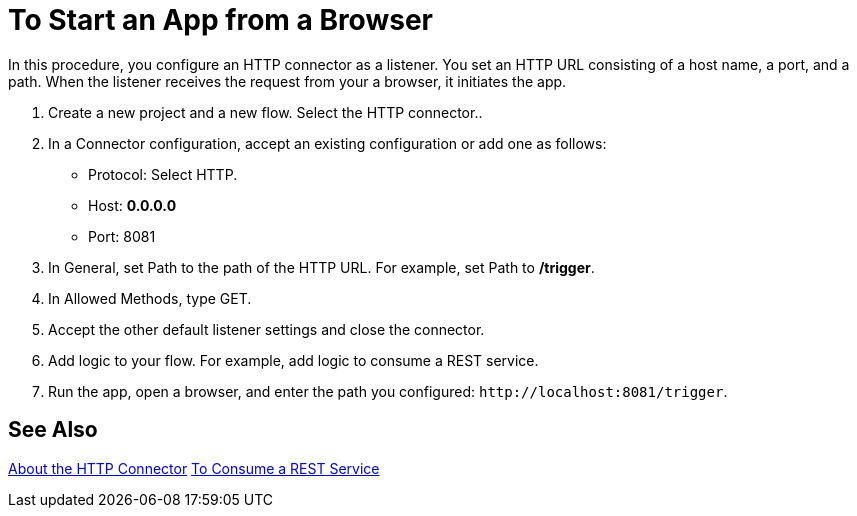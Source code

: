 = To Start an App from a Browser

In this procedure, you configure an HTTP connector as a listener. You set an HTTP URL consisting of a host name, a port, and a path. When the listener receives the request from your a browser, it initiates the app.

. Create a new project and a new flow.  Select the HTTP connector..
. In a Connector configuration, accept an existing configuration or add one as follows:
+
* Protocol: Select HTTP.
* Host: *0.0.0.0*
* Port: 8081
+
. In General, set Path to the path of the HTTP URL. For example, set Path to */trigger*.
. In Allowed Methods, type GET.
. Accept the other default listener settings and close the connector.
. Add logic to your flow. For example, add logic to consume a REST service.
. Run the app, open a browser, and enter the path you configured: `+http://localhost:8081/trigger+`.

== See Also

link:/connectors/http-about-http-connector[About the HTTP Connector]
link:/connectors/http-consume-web-service[To Consume a REST Service]